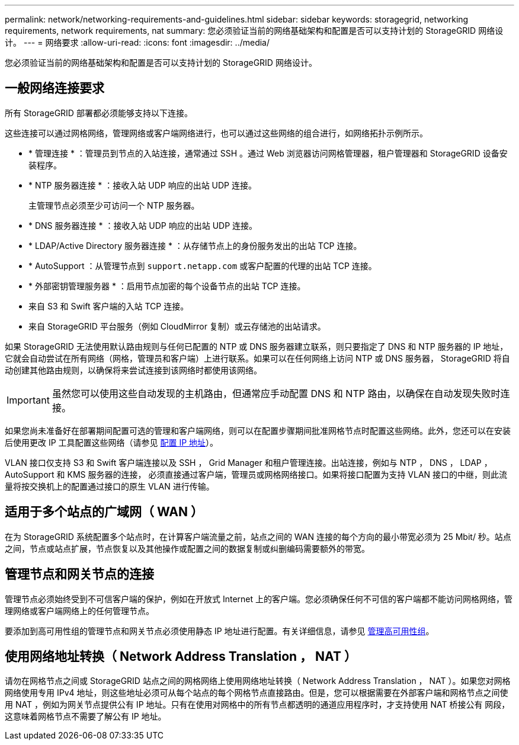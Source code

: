 ---
permalink: network/networking-requirements-and-guidelines.html 
sidebar: sidebar 
keywords: storagegrid, networking requirements, network requirements, nat 
summary: 您必须验证当前的网络基础架构和配置是否可以支持计划的 StorageGRID 网络设计。 
---
= 网络要求
:allow-uri-read: 
:icons: font
:imagesdir: ../media/


[role="lead"]
您必须验证当前的网络基础架构和配置是否可以支持计划的 StorageGRID 网络设计。



== 一般网络连接要求

所有 StorageGRID 部署都必须能够支持以下连接。

这些连接可以通过网格网络，管理网络或客户端网络进行，也可以通过这些网络的组合进行，如网络拓扑示例所示。

* * 管理连接 * ：管理员到节点的入站连接，通常通过 SSH 。通过 Web 浏览器访问网格管理器，租户管理器和 StorageGRID 设备安装程序。
* * NTP 服务器连接 * ：接收入站 UDP 响应的出站 UDP 连接。
+
主管理节点必须至少可访问一个 NTP 服务器。

* * DNS 服务器连接 * ：接收入站 UDP 响应的出站 UDP 连接。
* * LDAP/Active Directory 服务器连接 * ：从存储节点上的身份服务发出的出站 TCP 连接。
* * AutoSupport ：从管理节点到 `support.netapp.com` 或客户配置的代理的出站 TCP 连接。
* * 外部密钥管理服务器 * ：启用节点加密的每个设备节点的出站 TCP 连接。
* 来自 S3 和 Swift 客户端的入站 TCP 连接。
* 来自 StorageGRID 平台服务（例如 CloudMirror 复制）或云存储池的出站请求。


如果 StorageGRID 无法使用默认路由规则与任何已配置的 NTP 或 DNS 服务器建立联系，则只要指定了 DNS 和 NTP 服务器的 IP 地址，它就会自动尝试在所有网络（网格，管理员和客户端）上进行联系。如果可以在任何网络上访问 NTP 或 DNS 服务器， StorageGRID 将自动创建其他路由规则，以确保将来尝试连接到该网络时都使用该网络。


IMPORTANT: 虽然您可以使用这些自动发现的主机路由，但通常应手动配置 DNS 和 NTP 路由，以确保在自动发现失败时连接。

如果您尚未准备好在部署期间配置可选的管理和客户端网络，则可以在配置步骤期间批准网格节点时配置这些网络。此外，您还可以在安装后使用更改 IP 工具配置这些网络（请参见 xref:../maintain/configuring-ip-addresses.adoc[配置 IP 地址]）。

VLAN 接口仅支持 S3 和 Swift 客户端连接以及 SSH ， Grid Manager 和租户管理连接。出站连接，例如与 NTP ， DNS ， LDAP ， AutoSupport 和 KMS 服务器的连接， 必须直接通过客户端，管理员或网格网络接口。如果将接口配置为支持 VLAN 接口的中继，则此流量将按交换机上的配置通过接口的原生 VLAN 进行传输。



== 适用于多个站点的广域网（ WAN ）

在为 StorageGRID 系统配置多个站点时，在计算客户端流量之前，站点之间的 WAN 连接的每个方向的最小带宽必须为 25 Mbit/ 秒。站点之间，节点或站点扩展，节点恢复以及其他操作或配置之间的数据复制或纠删编码需要额外的带宽。



== 管理节点和网关节点的连接

管理节点必须始终受到不可信客户端的保护，例如在开放式 Internet 上的客户端。您必须确保任何不可信的客户端都不能访问网格网络，管理网络或客户端网络上的任何管理节点。

要添加到高可用性组的管理节点和网关节点必须使用静态 IP 地址进行配置。有关详细信息，请参见 xref:../admin/managing-high-availability-groups.adoc[管理高可用性组]。



== 使用网络地址转换（ Network Address Translation ， NAT ）

请勿在网格节点之间或 StorageGRID 站点之间的网格网络上使用网络地址转换（ Network Address Translation ， NAT ）。如果您对网格网络使用专用 IPv4 地址，则这些地址必须可从每个站点的每个网格节点直接路由。但是，您可以根据需要在外部客户端和网格节点之间使用 NAT ，例如为网关节点提供公有 IP 地址。只有在使用对网格中的所有节点都透明的通道应用程序时，才支持使用 NAT 桥接公有 网段，这意味着网格节点不需要了解公有 IP 地址。
